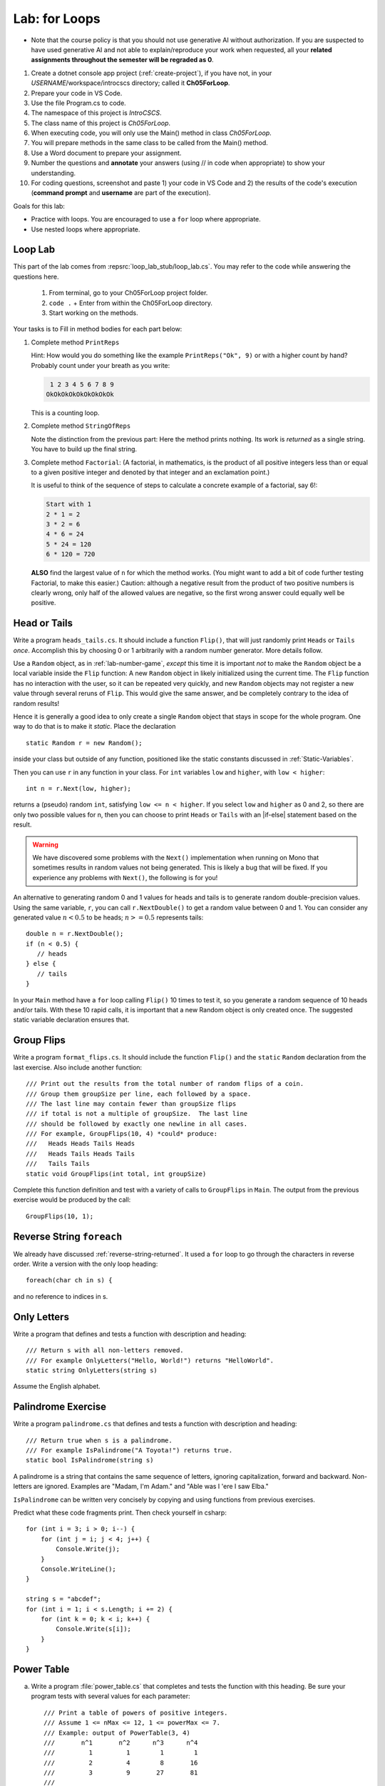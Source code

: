 .. index:: labs; for loops

.. _lab-for-loops:
   
Lab: for Loops
================

- Note that the course policy is that you should not use generative AI 
  without authorization. If you are suspected to have used generative AI 
  and not able to explain/reproduce your work when requested, all your 
  **related assignments throughout the semester will be regraded as 0**.

#. Create a dotnet console app project (:ref:`create-project`), if you 
   have not, in your *USERNAME*/workspace/introcscs directory; called it 
   **Ch05ForLoop**. 
#. Prepare your code in VS Code. 
#. Use the file Program.cs to code.    
#. The namespace of this project is *IntroCSCS*. 
#. The class name of this project is *Ch05ForLoop*. 
#. When executing code, you will only use the Main() method in class *Ch05ForLoop*. 
#. You will prepare methods in the same class to be called from the Main() method. 
#. Use a Word document to prepare your assignment. 
#. Number the questions and **annotate** your answers (using // in code when 
   appropriate) to show your understanding. 
#. For coding questions, screenshot and paste 1) your code in VS Code and 2) the 
   results of the code's execution (**command prompt** and **username** are part 
   of the execution).


Goals for this lab:

- Practice with loops. You are encouraged to use a ``for`` loop where appropriate.
- Use nested loops where appropriate.


Loop Lab
--------------------

This part of the lab comes from :repsrc:`loop_lab_stub/loop_lab.cs`. You may refer to the 
code while answering the questions here.

   #. From terminal, go to your Ch05ForLoop project folder.
   #. ``code .`` + Enter from within the Ch05ForLoop directory. 
   #. Start working on the methods. 
   
Your tasks is to Fill in method bodies for each part below: 

.. index:: PrintReps

#.  Complete method ``PrintReps`` 

    .. literalinclude:: ../../examples/introcs/loop_lab_stub/loop_lab.cs
       :start-after: PrintReps chunk
       :end-before: body
       :dedent: 6

    Hint:  How would you do something like the example
    ``PrintReps("Ok", 9)`` or with a higher count by hand?  
    Probably count under your breath as you write:
    
    .. code-block:: none

        1 2 3 4 5 6 7 8 9
       OkOkOkOkOkOkOkOkOk
    
    This is a counting loop.
    

    .. index:: StringOfReps
    
#.  Complete method ``StringOfReps``  

    .. literalinclude:: ../../examples/introcs/loop_lab_stub/loop_lab.cs
       :start-after: StringOfReps chunk
       :end-before: body
       :dedent: 6

    Note the distinction from the previous part:  Here the method prints nothing.
    Its work is *returned* as a single string. You have to build up the final
    string.
    

    .. index:: Factorial
    
#. Complete method ``Factorial``: (A factorial, in mathematics, is the product of 
   all positive integers less than or equal to a given positive integer and 
   denoted by that integer and an exclamation point.)
    
   .. literalinclude:: ../../examples/introcs/loop_lab_stub/loop_lab.cs
      :start-after: Factorial chunk
      :end-before: body
      :dedent: 6    
   
   It is useful to think of the sequence of steps to calculate a 
   concrete example of a factorial, say 6!:    
   
   .. code-block:: none
   
      Start with 1
      2 * 1 = 2
      3 * 2 = 6
      4 * 6 = 24
      5 * 24 = 120
      6 * 120 = 720
   
   **ALSO** find the largest value of ``n`` for which the method works.
   (You might want to add a bit of code further testing Factorial,
   to make this easier.) Caution: although a negative result from the 
   product of two positive numbers is clearly wrong, only half of the
   allowed values are negative, so the first wrong answer could equally well
   be positive.
    

.. index:: Random; static variable
.. index:: Random; heads or tails exercise
   exercise; heads or tails
   heads or tails exercise
   
.. _head_tails_exercise:

Head or Tails 
---------------

Write a program ``heads_tails.cs``. It should include a function ``Flip()``,
that will just randomly print ``Heads`` or ``Tails`` *once*.
Accomplish this by choosing 0 or 1 arbitrarily with a random
number generator.  More details follow.
 
Use a ``Random`` object, as in :ref:`lab-number-game`, *except* this time it is 
important *not* to make the ``Random`` object be a local variable inside 
the ``Flip`` function:  A new ``Random`` object in likely 
initialized using the current time.  The ``Flip`` function has no interaction 
with the user,
so it can be repeated very quickly, and new ``Random`` objects
may not register a new value
through several reruns of ``Flip``.  This would give the same answer, 
and be completely contrary to the idea of random results!

Hence it is generally a good idea to only create a single ``Random`` object
that stays in scope for the whole program.
One way to do that is to make it *static*.  Place the declaration ::

  static Random r = new Random();

inside your class but outside of any function, positioned like 
the static constants discussed in :ref:`Static-Variables`.
  
Then you can use ``r`` in any function in your class.  
For ``int`` variables ``low`` and ``higher``, with ``low < higher``::
 
    int n = r.Next(low, higher);

returns a (pseudo) random ``int``, satisfying ``low <= n < higher``.
If you select ``low`` and ``higher`` as 0 and 2, 
so there are only two possible values for n,
then you can choose to print ``Heads`` or ``Tails`` with an
|if-else| statement based on the result.

.. warning::

   We have discovered some problems with the ``Next()`` implementation
   when running on Mono that sometimes results in random values not
   being generated. This is likely a bug that will be fixed. If you
   experience any problems with ``Next()``, the following is for you!

An alternative to generating random 0 and 1 values for heads and tails
is to generate random double-precision values. Using the same
variable, ``r``, you can call ``r.NextDouble()`` to get a random value
between 0 and 1. You can consider any generated value :math:`n < 0.5` to
be heads; :math:`n >= 0.5` represents tails::

    double n = r.NextDouble();
    if (n < 0.5) {
       // heads
    } else {
       // tails
    }
    
In your ``Main`` method have a ``for`` loop calling  ``Flip()``
10 times to test it, so you generate a random sequence of 
10 heads and/or tails.  With these 10 rapid calls, it is important
that a new Random object is only created once.  The suggested static
variable declaration ensures that.


.. index:: exercise; GroupFlips

Group Flips 
-------------

Write a program ``format_flips.cs``. It should include the function ``Flip()``
and the ``static`` ``Random`` declaration 
from the last exercise.  Also include another function::
 
   /// Print out the results from the total number of random flips of a coin.
   /// Group them groupSize per line, each followed by a space.
   /// The last line may contain fewer than groupSize flips 
   /// if total is not a multiple of groupSize.  The last line
   /// should be followed by exactly one newline in all cases.
   /// For example, GroupFlips(10, 4) *could* produce:
   ///   Heads Heads Tails Heads 
   ///   Heads Tails Heads Tails
   ///   Tails Tails 
   static void GroupFlips(int total, int groupSize)

Complete this function definition and test 
with a variety of calls to ``GroupFlips`` in ``Main``.  
The output from the previous exercise would be produced by the call::

    GroupFlips(10, 1);
    
.. index:: exercise; reverse string foreach

.. _reverse-string-foreach:
  
Reverse String ``foreach`` 
---------------------------

We already have discussed :ref:`reverse-string-returned`.
It used a ``for`` loop to go through the characters in
reverse order.  Write a version with the only loop heading::

   foreach(char ch in s) {
   
and no reference to indices in s.


.. index:: exercise; only letters
   only letters exercise; 

.. _only-letters-ex:
  
Only Letters 
----------------------

Write a program that defines and tests a function with
description and heading::

    /// Return s with all non-letters removed.
    /// For example OnlyLetters("Hello, World!") returns "HelloWorld".
    static string OnlyLetters(string s)

Assume the English alphabet.
    
.. index:: exercise; palindrome
   palindrome exercise; 

.. _palindrome-ex:
  
Palindrome Exercise
----------------------

Write a program ``palindrome.cs`` that defines and tests a function with
description and heading::

    /// Return true when s is a palindrome.
    /// For example IsPalindrome("A Toyota!") returns true.
    static bool IsPalindrome(string s)
  
A palindrome is a string that contains the same sequence of letters,
ignoring capitalization, forward and backward.  Non-letters are ignored.
Examples are "Madam, I'm Adam." and "Able was I 'ere I saw Elba."

``IsPalindrome`` can be written very concisely by copying and using
functions from previous exercises.

.. index:: exercise; nested play computer


Predict what these code fragments print.  Then check yourself in csharp::

    for (int i = 3; i > 0; i--) {
        for (int j = i; j < 4; j++) {
            Console.Write(j);
        }
        Console.WriteLine();
    }
        
    string s = "abcdef";    
    for (int i = 1; i < s.Length; i += 2) {
        for (int k = 0; k < i; k++) {
            Console.Write(s[i]);
        }
    }

.. index:: exercise; power table

.. _power_table_exercise:

Power Table 
--------------
    
a.  Write a program :file:`power_table.cs` that completes and tests 
    the function with this heading.  Be sure your program tests 
    with several values for each parameter::

       /// Print a table of powers of positive integers.  
       /// Assume 1 <= nMax <= 12, 1 <= powerMax <= 7. 
       /// Example: output of PowerTable(3, 4)
       ///       n^1       n^2      n^3      n^4
       ///         1         1        1        1
       ///         2         4        8       16
       ///         3         9       27       81     
       ///
       public static void PowerTable(int nMax, int powerMax) 
   
    Make sure the table always ends up with right-justified columns.

b.  Make the table have columns all the same width, but
    make the width be as small as possible for the parameters
    provided, leaving a minimal one space (but not less!) between columns
    somewhere in the table. Consider heading widths, too.




.. #.  Modify the function to return a ``long``.  
..     Then what is the largest value of ``n`` for which the function works?
    
..     *Remember the values from this part and the previous part*
..     *to tell the TA's checking out your work.*

..     .. index:: PrintRectangle
      
.. #.  Complete the method

..     .. literalinclude:: ../../examples/introcs/loop_lab_stub/loop_lab.cs
..        :start-after: PrintRectangle chunk
..        :end-before: body
..        :dedent: 6
    
..     Here are further examples::
        
..         PrintRectangle(5, 1, ' ', 'B');
..         PrintRectangle(0, 2, '-', '+');
    
..     would print
    
..     .. code-block:: none

..        BBBBBBB
..        B     B
..        BBBBBBB
..        ++
..        ++
..        ++
..        ++
    
..     Suggestion:  You are always encouraged to build up to a complicated solution 
..     incrementally.
..     You might start by just creating the inner rectangle, without the border.

.. #.  Complete the method below.  

..     .. literalinclude:: ../../examples/introcs/loop_lab_stub/loop_lab.cs
..        :start-after: PrintTableBorders chunk
..        :end-before: body
..        :dedent: 6
    
..     Here is further example::
        
..         PrintTableBorders(2, 1, 6, 3);
    
..     would print (with actual vertical bars)
    
..     .. code-block:: none

..        +------+------+
..        |      |      |
..        |      |      |
..        |      |      |
..        +------+------+
    
..     You can do this with lots of nested loops, 
..     or much more simply you can use ``StringOfReps``, possibly six times
..     in several assignment statements, 
..     and print a single string.  Think of larger and larger building blocks.
   
..     The source of this book is plain text where some of the tables are laid out
..     in a format similar to the output of this function.  The Emacs editor 
..     has a mode that maintains
..     a fancier related setup on the screen, on the fly,
..     as content is added inside the cells!
   
